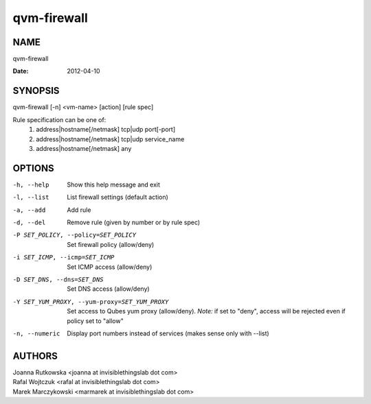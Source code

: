 ============
qvm-firewall
============

NAME
====
qvm-firewall

:Date:   2012-04-10

SYNOPSIS
========
| qvm-firewall [-n] <vm-name> [action] [rule spec]

Rule specification can be one of:
    1. address|hostname[/netmask] tcp|udp port[-port]
    2. address|hostname[/netmask] tcp|udp service_name
    3. address|hostname[/netmask] any

OPTIONS
=======
-h, --help
    Show this help message and exit
-l, --list
    List firewall settings (default action)
-a, --add
    Add rule
-d, --del
    Remove rule (given by number or by rule spec)
-P SET_POLICY, --policy=SET_POLICY
    Set firewall policy (allow/deny)
-i SET_ICMP, --icmp=SET_ICMP
    Set ICMP access (allow/deny)
-D SET_DNS, --dns=SET_DNS
    Set DNS access (allow/deny)
-Y SET_YUM_PROXY, --yum-proxy=SET_YUM_PROXY
    Set access to Qubes yum proxy (allow/deny).
    *Note:* if set to "deny", access will be rejected even if policy set to "allow"
-n, --numeric
    Display port numbers instead of services (makes sense only with --list)

AUTHORS
=======
| Joanna Rutkowska <joanna at invisiblethingslab dot com>
| Rafal Wojtczuk <rafal at invisiblethingslab dot com>
| Marek Marczykowski <marmarek at invisiblethingslab dot com>
